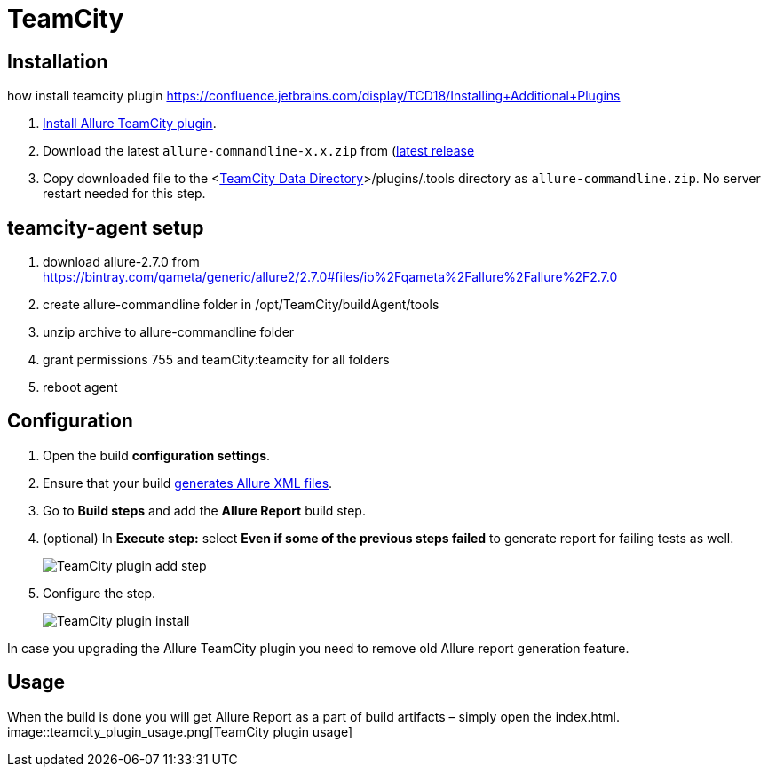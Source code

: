 = TeamCity

== Installation
how install teamcity plugin https://confluence.jetbrains.com/display/TCD18/Installing+Additional+Plugins

. https://confluence.jetbrains.com/display/TCD10/Installing+Additional+Plugins[Install Allure TeamCity plugin].
. Download the latest `allure-commandline-x.x.zip` from (http://repo.maven.apache.org/maven2/io/qameta/allure/allure-commandline/[latest release]
. Copy downloaded file
to the <https://confluence.jetbrains.com/display/TCD10/TeamCity+Data+Directory[TeamCity Data Directory]>/plugins/.tools directory as `allure-commandline.zip`.
No server restart needed for this step.

== teamcity-agent setup
. download allure-2.7.0 from https://bintray.com/qameta/generic/allure2/2.7.0#files/io%2Fqameta%2Fallure%2Fallure%2F2.7.0
. create allure-commandline folder in /opt/TeamCity/buildAgent/tools
. unzip archive to allure-commandline folder
. grant permissions 755 and teamCity:teamcity for all folders
. reboot agent

== Configuration
. Open the build **configuration settings**.
. Ensure that your build https://github.com/allure-framework/allure-core/wiki#gathering-information-about-tests)[generates Allure XML files].
. Go to **Build steps** and add the **Allure Report** build step.
. (optional) In **Execute step:** select **Even if some of the previous steps failed** to generate report for failing tests as well.
+
image::teamcity_plugin_add_build_step.png[TeamCity plugin add step]
. Configure the step.
+
image::teamcity_plugin_configure_build_step.png[TeamCity plugin install]

In case you upgrading the Allure TeamCity plugin you need to remove old Allure report generation feature.

== Usage
When the build is done you will get Allure Report as a part of build artifacts – simply open the index.html.  
image::teamcity_plugin_usage.png[TeamCity plugin usage]